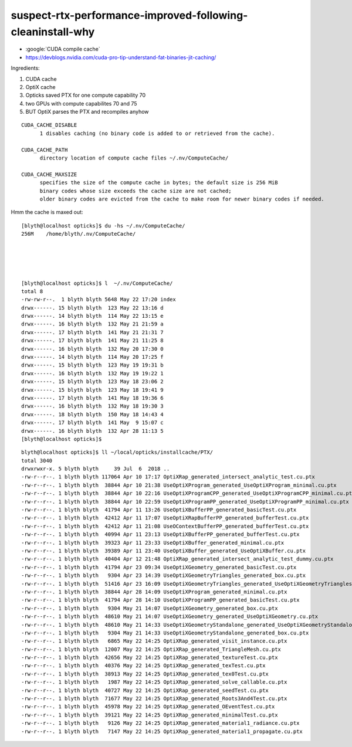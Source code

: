 suspect-rtx-performance-improved-following-cleaninstall-why
================================================================


* :google:`CUDA compile cache`

* https://devblogs.nvidia.com/cuda-pro-tip-understand-fat-binaries-jit-caching/

Ingredients:

1. CUDA cache
2. OptiX cache
3. Opticks saved PTX for one compute capability 70
4. two GPUs with compute capabilites 70 and 75 
5. BUT OptiX parses the PTX and recompiles anyhow 



::

    CUDA_CACHE_DISABLE
          1 disables caching (no binary code is added to or retrieved from the cache).

    CUDA_CACHE_PATH
          directory location of compute cache files ~/.nv/ComputeCache/

    CUDA_CACHE_MAXSIZE 
          specifies the size of the compute cache in bytes; the default size is 256 MiB 
          binary codes whose size exceeds the cache size are not cached; 
          older binary codes are evicted from the cache to make room for newer binary codes if needed.



Hmm the cache is maxed out::

    [blyth@localhost opticks]$ du -hs ~/.nv/ComputeCache/
    256M    /home/blyth/.nv/ComputeCache/





    [blyth@localhost opticks]$ l  ~/.nv/ComputeCache/
    total 8
    -rw-rw-r--.  1 blyth blyth 5648 May 22 17:20 index
    drwx------. 15 blyth blyth  123 May 22 13:16 d
    drwx------. 14 blyth blyth  114 May 22 13:15 e
    drwx------. 16 blyth blyth  132 May 21 21:59 a
    drwx------. 17 blyth blyth  141 May 21 21:31 7
    drwx------. 17 blyth blyth  141 May 21 11:25 8
    drwx------. 16 blyth blyth  132 May 20 17:30 0
    drwx------. 14 blyth blyth  114 May 20 17:25 f
    drwx------. 15 blyth blyth  123 May 19 19:31 b
    drwx------. 16 blyth blyth  132 May 19 19:22 1
    drwx------. 15 blyth blyth  123 May 18 23:06 2
    drwx------. 15 blyth blyth  123 May 18 19:41 9
    drwx------. 17 blyth blyth  141 May 18 19:36 6
    drwx------. 16 blyth blyth  132 May 18 19:30 3
    drwx------. 18 blyth blyth  150 May 18 14:43 4
    drwx------. 17 blyth blyth  141 May  9 15:07 c
    drwx------. 16 blyth blyth  132 Apr 28 11:13 5
    [blyth@localhost opticks]$ 


::

    blyth@localhost opticks]$ ll ~/local/opticks/installcache/PTX/
    total 3040
    drwxrwxr-x. 5 blyth blyth     39 Jul  6  2018 ..
    -rw-r--r--. 1 blyth blyth 117064 Apr 10 17:17 OptiXRap_generated_intersect_analytic_test.cu.ptx
    -rw-r--r--. 1 blyth blyth  38844 Apr 10 21:38 UseOptiXProgram_generated_UseOptiXProgram_minimal.cu.ptx
    -rw-r--r--. 1 blyth blyth  38844 Apr 10 22:16 UseOptiXProgramCPP_generated_UseOptiXProgramCPP_minimal.cu.ptx
    -rw-r--r--. 1 blyth blyth  38844 Apr 10 22:59 UseOptiXProgramPP_generated_UseOptiXProgramPP_minimal.cu.ptx
    -rw-r--r--. 1 blyth blyth  41794 Apr 11 13:26 UseOptiXBufferPP_generated_basicTest.cu.ptx
    -rw-r--r--. 1 blyth blyth  42412 Apr 11 17:07 UseOptiXRapBufferPP_generated_bufferTest.cu.ptx
    -rw-r--r--. 1 blyth blyth  42412 Apr 11 21:08 UseOContextBufferPP_generated_bufferTest.cu.ptx
    -rw-r--r--. 1 blyth blyth  40994 Apr 11 23:13 UseOptiXBufferPP_generated_bufferTest.cu.ptx
    -rw-r--r--. 1 blyth blyth  39323 Apr 11 23:33 UseOptiXBuffer_generated_minimal.cu.ptx
    -rw-r--r--. 1 blyth blyth  39389 Apr 11 23:40 UseOptiXBuffer_generated_UseOptiXBuffer.cu.ptx
    -rw-r--r--. 1 blyth blyth  40404 Apr 12 21:48 OptiXRap_generated_intersect_analytic_test_dummy.cu.ptx
    -rw-r--r--. 1 blyth blyth  41794 Apr 23 09:34 UseOptiXGeometry_generated_basicTest.cu.ptx
    -rw-r--r--. 1 blyth blyth   9304 Apr 23 14:39 UseOptiXGeometryTriangles_generated_box.cu.ptx
    -rw-r--r--. 1 blyth blyth  51416 Apr 23 16:09 UseOptiXGeometryTriangles_generated_UseOptiXGeometryTriangles.cu.ptx
    -rw-r--r--. 1 blyth blyth  38844 Apr 28 14:09 UseOptiXProgram_generated_minimal.cu.ptx
    -rw-r--r--. 1 blyth blyth  41794 Apr 28 14:10 UseOptiXProgramPP_generated_basicTest.cu.ptx
    -rw-r--r--. 1 blyth blyth   9304 May 21 14:07 UseOptiXGeometry_generated_box.cu.ptx
    -rw-r--r--. 1 blyth blyth  48610 May 21 14:07 UseOptiXGeometry_generated_UseOptiXGeometry.cu.ptx
    -rw-r--r--. 1 blyth blyth  48610 May 21 14:33 UseOptiXGeometryStandalone_generated_UseOptiXGeometryStandalone.cu.ptx
    -rw-r--r--. 1 blyth blyth   9304 May 21 14:33 UseOptiXGeometryStandalone_generated_box.cu.ptx
    -rw-r--r--. 1 blyth blyth   6865 May 22 14:25 OptiXRap_generated_visit_instance.cu.ptx
    -rw-r--r--. 1 blyth blyth  12007 May 22 14:25 OptiXRap_generated_TriangleMesh.cu.ptx
    -rw-r--r--. 1 blyth blyth  42656 May 22 14:25 OptiXRap_generated_textureTest.cu.ptx
    -rw-r--r--. 1 blyth blyth  40376 May 22 14:25 OptiXRap_generated_texTest.cu.ptx
    -rw-r--r--. 1 blyth blyth  38913 May 22 14:25 OptiXRap_generated_tex0Test.cu.ptx
    -rw-r--r--. 1 blyth blyth   1987 May 22 14:25 OptiXRap_generated_solve_callable.cu.ptx
    -rw-r--r--. 1 blyth blyth  40727 May 22 14:25 OptiXRap_generated_seedTest.cu.ptx
    -rw-r--r--. 1 blyth blyth  71677 May 22 14:25 OptiXRap_generated_Roots3And4Test.cu.ptx
    -rw-r--r--. 1 blyth blyth  45978 May 22 14:25 OptiXRap_generated_OEventTest.cu.ptx
    -rw-r--r--. 1 blyth blyth  39121 May 22 14:25 OptiXRap_generated_minimalTest.cu.ptx
    -rw-r--r--. 1 blyth blyth   9126 May 22 14:25 OptiXRap_generated_material1_radiance.cu.ptx
    -rw-r--r--. 1 blyth blyth   7147 May 22 14:25 OptiXRap_generated_material1_propagate.cu.ptx


